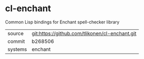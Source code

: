 * cl-enchant

Common Lisp bindings for Enchant spell-checker library

|---------+------------------------------------------------|
| source  | git:https://github.com/tlikonen/cl-enchant.git |
| commit  | b268506                                        |
| systems | enchant                                        |
|---------+------------------------------------------------|
